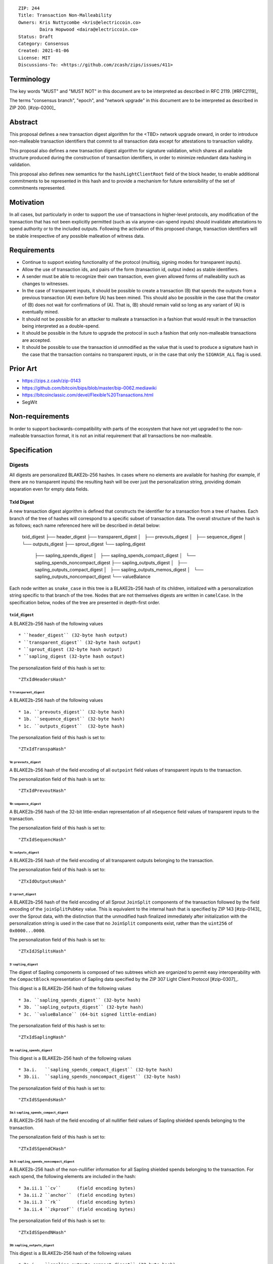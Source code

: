 ::

  ZIP: 244
  Title: Transaction Non-Malleability
  Owners: Kris Nuttycombe <kris@electriccoin.co>
          Daira Hopwood <daira@electriccoin.co>
  Status: Draft
  Category: Consensus
  Created: 2021-01-06
  License: MIT
  Discussions-To: <https://github.com/zcash/zips/issues/411>

===========
Terminology
===========

The key words "MUST" and "MUST NOT" in this document are to be interpreted as described in RFC 2119. [#RFC2119]_

The terms "consensus branch", "epoch", and "network upgrade" in this document are to be interpreted as
described in ZIP 200. [#zip-0200]_

========
Abstract
========

This proposal defines a new transaction digest algorithm for the <TBD> network upgrade
onward, in order to introduce non-malleable transaction identifiers that commit to
all transaction data except for attestations to transaction validity.

This proposal also defines a new transaction digest algorithm for signature validation,
which shares all available structure produced during the construction of transaction 
identifiers, in order to minimize redundant data hashing in validation.

This proposal also defines new semantics for the ``hashLightClientRoot`` field of the
block header, to enable additional commitments to be represented in this hash and to
provide a mechanism for future extensibility of the set of commitments represented.

==========
Motivation
==========

In all cases, but particularly in order to support the use of transactions in
higher-level protocols, any modification of the transaction that has not been
explicitly permitted (such as via anyone-can-spend inputs) should invalidate
attestations to spend authority or to the included outputs. Following the activation
of this proposed change, transaction identifiers will be stable irrespective of 
any possible malleation of witness data. 

============
Requirements
============

- Continue to support existing functionality of the protocol (multisig, 
  signing modes for transparent inputs).

- Allow the use of transaction ids, and pairs of the form (transaction id,
  output index) as stable identifiers. 

- A sender must be able to recognize their own transaction, even given allowed
  forms of malleability such as changes to witnesses.

- In the case of transparent inputs, it should be possible to create a
  transaction (B) that spends the outputs from a previous transaction (A) even
  before (A) has been mined. This should also be possible in the case that the
  creator of (B) does not wait for confirmations of (A). That is, (B) should remain
  valid so long as any variant of (A) is eventually mined.

- It should not be possible for an attacker to malleate a transaction in a
  fashion that would result in the transaction being interpreted as a
  double-spend.

- It should be possible in the future to upgrade the protocol in such a fashion
  that only non-malleable transactions are accepted.

- It should be possible to use the transaction id unmodified as the value that
  is used to produce a signature hash in the case that the transaction contains
  no transparent inputs, or in the case that only the ``SIGHASH_ALL`` flag is
  used. 

=========
Prior Art
=========

- https://zips.z.cash/zip-0143
- https://github.com/bitcoin/bips/blob/master/bip-0062.mediawiki
- https://bitcoinclassic.com/devel/Flexible%20Transactions.html
- SegWit

================
Non-requirements
================

In order to support backwards-compatibility with parts of the ecosystem that
have not yet upgraded to the non-malleable transaction format, it is not an
initial requirement that all transactions be non-malleable.

=============
Specification
=============

-------
Digests
-------

All digests are personalized BLAKE2b-256 hashes. In cases where no elements are
available for hashing (for example, if there are no transparent inputs) the resulting hash
will be over just the personalization string, providing domain separation even for
empty data fields.

TxId Digest
===========

A new transaction digest algorithm is defined that constructs the identifier for
a transaction from a tree of hashes. Each branch of the tree of hashes will
correspond to a specific subset of transaction data. The overall structure of 
the hash is as follows; each name referenced here will be described in detail
below:

    txid_digest
    ├── header_digest
    ├── transparent_digest
    │   ├── prevouts_digest
    │   ├── sequence_digest
    │   └── outputs_digest
    ├── sprout_digest
    └── sapling_digest
        ├── sapling_spends_digest
        │   ├── sapling_spends_compact_digest
        │   └── sapling_spends_noncompact_digest
        ├── sapling_outputs_digest
        │   ├── sapling_outputs_compact_digest
        │   ├── sapling_outputs_memos_digest
        │   └── sapling_outputs_noncompact_digest
        └── valueBalance

Each node written as ``snake_case`` in this tree is a BLAKE2b-256 hash of its 
children, initialized with a personalization string specific to that branch 
of the tree. Nodes that are not themselves digests are written in ``camelCase``. 
In the specification below, nodes of the tree are presented in depth-first order.

``txid_digest``
--------------
A BLAKE2b-256 hash of the following values ::

   * ``header_digest`` (32-byte hash output)
   * ``transparent_digest`` (32-byte hash output)
   * ``sprout_digest (32-byte hash output)
   * ``sapling_digest (32-byte hash output)

The personalization field of this hash is set to::

  "ZTxIdHeadersHash"

1: ``transparent_digest``
`````````````````````````
A BLAKE2b-256 hash of the following values ::

* 1a. ``prevouts_digest`` (32-byte hash)
* 1b. ``sequence_digest`` (32-byte hash)
* 1c. ``outputs_digest``  (32-byte hash)

The personalization field of this hash is set to::

  "ZTxIdTranspaHash"

1a: ``prevouts_digest``
'''''''''''''''''''''''
A BLAKE2b-256 hash of the field encoding of all ``outpoint``
field values of transparent inputs to the transaction.

The personalization field of this hash is set to::

  "ZTxIdPrevoutHash"

1b: ``sequence_digest``
'''''''''''''''''''''''
A BLAKE2b-256 hash of the 32-bit little-endian representation of all ``nSequence``
field values of transparent inputs to the transaction.

The personalization field of this hash is set to::

  "ZTxIdSequencHash"

1c: ``outputs_digest``
''''''''''''''''''''''
A BLAKE2b-256 hash of the field encoding of all transparent outputs 
belonging to the transaction.

The personalization field of this hash is set to::

  "ZTxIdOutputsHash"

2: ``sprout_digest``
`````````````````````````
A BLAKE2b-256 hash of the field encoding of all Sprout ``JoinSplit`` components of the
transaction followed by the field encoding of the ``joinSplitPubKey`` value. This is
equivalent to the internal hash that is specified by ZIP 143 [#zip-0143]_ over the Sprout
data, with the distinction that the unmodified hash finalized immediately after
initialization with the personalization string is used in the case that no ``JoinSplit``
components exist, rather than the ``uint256`` of ``0x0000...0000``.

The personalization field of this hash is set to::

  "ZTxIdJSplitsHash"

3: ``sapling_digest``
`````````````````````
The digest of Sapling components is composed of two subtrees which are organized to 
permit easy interoperability with the ``CompactBlock`` representation of Sapling data
specified by the ZIP 307 Light Client Protocol [#zip-0307]_.

This digest is a BLAKE2b-256 hash of the following values ::

   * 3a. ``sapling_spends_digest`` (32-byte hash)
   * 3b. ``sapling_outputs_digest`` (32-byte hash)
   * 3c. ``valueBalance`` (64-bit signed little-endian)

The personalization field of this hash is set to::

  "ZTxIdSaplingHash"

3a: ``sapling_spends_digest``
''''''''''''''''''''''''''''''
This digest is a BLAKE2b-256 hash of the following values ::

   * 3a.i.   ``sapling_spends_compact_digest`` (32-byte hash)
   * 3b.ii.  ``sapling_spends_noncompact_digest`` (32-byte hash)

The personalization field of this hash is set to::

  "ZTxIdSSpendsHash"

3a.i: ``sapling_spends_compact_digest``
.......................................
A BLAKE2b-256 hash of the field encoding of all nullifier field
values of Sapling shielded spends belonging to the transaction.

The personalization field of this hash is set to::

  "ZTxIdSSpendCHash"

3a.ii: ``sapling_spends_noncompact_digest``
...........................................
A BLAKE2b-256 hash of the non-nullifier information for all Sapling shielded spends
belonging to the transaction. For each spend, the following elements are included
in the hash:: 

   * 3a.ii.1 ``cv``      (field encoding bytes)
   * 3a.ii.2 ``anchor``  (field encoding bytes)
   * 3a.ii.3 ``rk``      (field encoding bytes)
   * 3a.ii.4 ``zkproof`` (field encoding bytes)

The personalization field of this hash is set to::

  "ZTxIdSSpendNHash"

3b: ``sapling_outputs_digest``
'''''''''''''''''''''''''''''''
This digest is a BLAKE2b-256 hash of the following values ::

   * 3a.i.   ``sapling_outputs_compact_digest`` (32-byte hash)
   * 3b.ii.  ``sapling_outputs_memos_digest`` (32-byte hash)
   * 3b.iii. ``sapling_outputs_noncompact_digest`` (32-byte hash)

The personalization field of this hash is set to::

  "ZTxIdSOutputHash"

3b.i: ``sapling_outputs_compact_digest``
.........................................
A BLAKE2b-256 hash of the subset of Sapling output information included in the 
ZIP-307 ``CompactBlock`` format for all Sapling shielded outputs
belonging to the transaction. For each output, the following elements are included
in the hash:: 

   * 3b.i.1 ``cmu``                  (field encoding bytes)
   * 3b.i.2 ``ephemeral_key``        (field encoding bytes)
   * 3b.i.3 ``enc_ciphertext[..52]`` (First 52 bytes of field encoding)

The personalization field of this hash is set to::

  "ZTxIdSOutC__Hash"

3a.ii: ``sapling_outputs_memos_digest``
........................................
A BLAKE2b-256 hash of the subset of Sapling shielded memo field data for all Sapling 
shielded outputs belonging to the transaction. For each output, the following elements 
are included in the hash:: 

   * 3b.ii.1 ``enc_ciphertext[52..564] (contents of the encrypted memo field)

The personalization field of this hash is set to::

  "ZTxIdSOutM__Hash"

3a.iii: ``sapling_outputs_noncompact_digest``
..............................................
A BLAKE2b-256 hash of the remaining subset of Sapling output information **not** included
in the ZIP-307 ``CompactBlock`` format, for all Sapling shielded outputs belonging to the
transaction. For each output, the following elements are included in the hash:: 

   * 3b.iii.1 ``cv``                    (field encoding bytes)
   * 3b.iii.2 ``enc_ciphertext[564..]`` (post-memo suffix of field encoding)
   * 4b.iii.3 ``out_ciphertext``        (field encoding bytes)
   * 4b.iii.4 ``zkproof``               (field encoding bytes)

The personalization field of this hash is set to::

  "ZTxIdSOutN__Hash" (2 underscore characters)

Witness Digest
==============

A new transaction digest algorithm is defined that constructs a digest which commits
to the authorizing data of a transaction from a tree of BLAKE2b-256 hashes. 
The overall structure of the hash is as follows:

    auth_digest
    ├── transparent_scripts_digest
    ├── tze_witnesses_digest
    ├── sprout_sigs_digest
    └── sapling_sigs_digest

Each node written as ``snake_case`` in this tree is a BLAKE2b-256 hash of authorizing
data of the transaction.

``auth_digest``
--------------
A BLAKE2b-256 hash of the following values ::

   * ``transparent_scripts_digest`` (32-byte hash output)
   * ``tze_witnesses_digest (32-byte hash output)
   * ``sprout_sigs_digest (32-byte hash output)
   * ``sapling_sigs_digest (32-byte hash output)

The personalization field of this hash is set to::

  "ZTxAuth_____Hash" (5 underscore characters)

1: ``transparent_scripts_digest``
`````````````````````````````````
A BLAKE2b-256 hash of the field encoding of the Bitcoin script associated 
with each transparent input belonging to the transaction.

The personalization field of this hash is set to::

  "ZTxAuthTransHash"

3: ``sprout_sigs_digest``
```````````````````````````
A BLAKE2b-256 hash of the field encoding of the JoinSplit signature
belonging to the transaction.

The personalization field of this hash is set to::

  "ZTxAuthSprouHash"

3: ``sapling_sigs_digest``
```````````````````````````
A BLAKE2b-256 hash of the field encoding of the Sapling signature
of each Sapling spend description belonging to the transaction, followed by the
field encoding of the binding signature.

The personalization field of this hash is set to::

  "ZTxAuthSapliHash"

--------------------
Block Header Changes
--------------------

// TODO: Need @str4d's help here.

========================
Reference implementation
========================

- https://github.com/zcash/librustzcash/pull/319/files

==========
References
==========
